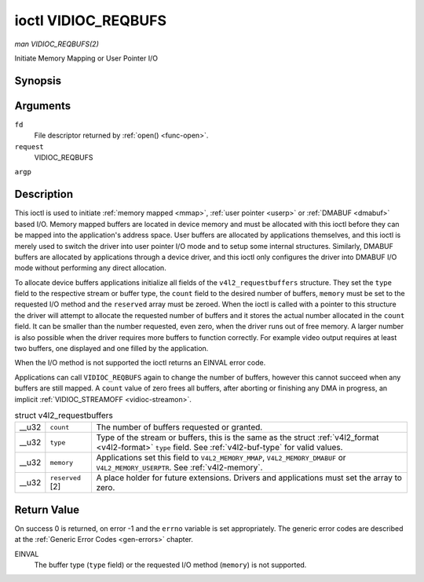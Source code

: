 
.. _vidioc-reqbufs:

====================
ioctl VIDIOC_REQBUFS
====================

*man VIDIOC_REQBUFS(2)*

Initiate Memory Mapping or User Pointer I/O


Synopsis
========

.. c:function:: int ioctl( int fd, int request, struct v4l2_requestbuffers *argp )

Arguments
=========

``fd``
    File descriptor returned by :ref:`open() <func-open>`.

``request``
    VIDIOC_REQBUFS

``argp``


Description
===========

This ioctl is used to initiate :ref:`memory mapped <mmap>`, :ref:`user pointer <userp>` or :ref:`DMABUF <dmabuf>` based I/O. Memory mapped buffers are located in device
memory and must be allocated with this ioctl before they can be mapped into the application's address space. User buffers are allocated by applications themselves, and this ioctl
is merely used to switch the driver into user pointer I/O mode and to setup some internal structures. Similarly, DMABUF buffers are allocated by applications through a device
driver, and this ioctl only configures the driver into DMABUF I/O mode without performing any direct allocation.

To allocate device buffers applications initialize all fields of the ``v4l2_requestbuffers`` structure. They set the ``type`` field to the respective stream or buffer type, the
``count`` field to the desired number of buffers, ``memory`` must be set to the requested I/O method and the ``reserved`` array must be zeroed. When the ioctl is called with a
pointer to this structure the driver will attempt to allocate the requested number of buffers and it stores the actual number allocated in the ``count`` field. It can be smaller
than the number requested, even zero, when the driver runs out of free memory. A larger number is also possible when the driver requires more buffers to function correctly. For
example video output requires at least two buffers, one displayed and one filled by the application.

When the I/O method is not supported the ioctl returns an EINVAL error code.

Applications can call ``VIDIOC_REQBUFS`` again to change the number of buffers, however this cannot succeed when any buffers are still mapped. A ``count`` value of zero frees all
buffers, after aborting or finishing any DMA in progress, an implicit :ref:`VIDIOC_STREAMOFF <vidioc-streamon>`.


.. _v4l2-requestbuffers:

.. table:: struct v4l2_requestbuffers

    +-----------------------------------------------+-----------------------------------------------+--------------------------------------------------------------------------------------------+
    | __u32                                         | ``count``                                     | The number of buffers requested or granted.                                                |
    +-----------------------------------------------+-----------------------------------------------+--------------------------------------------------------------------------------------------+
    | __u32                                         | ``type``                                      | Type of the stream or buffers, this is the same as the struct                              |
    |                                               |                                               | :ref:`v4l2_format   <v4l2-format>`  ``type`` field. See :ref:`v4l2-buf-type`   for valid   |
    |                                               |                                               | values.                                                                                    |
    +-----------------------------------------------+-----------------------------------------------+--------------------------------------------------------------------------------------------+
    | __u32                                         | ``memory``                                    | Applications set this field to ``V4L2_MEMORY_MMAP``, ``V4L2_MEMORY_DMABUF`` or             |
    |                                               |                                               | ``V4L2_MEMORY_USERPTR``. See :ref:`v4l2-memory`.                                           |
    +-----------------------------------------------+-----------------------------------------------+--------------------------------------------------------------------------------------------+
    | __u32                                         | ``reserved``  [2]                             | A place holder for future extensions. Drivers and applications must set the array to zero. |
    +-----------------------------------------------+-----------------------------------------------+--------------------------------------------------------------------------------------------+



Return Value
============

On success 0 is returned, on error -1 and the ``errno`` variable is set appropriately. The generic error codes are described at the :ref:`Generic Error Codes <gen-errors>`
chapter.

EINVAL
    The buffer type (``type`` field) or the requested I/O method (``memory``) is not supported.
